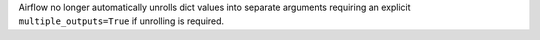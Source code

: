 Airflow no longer automatically unrolls dict values into separate arguments requiring an explicit
``multiple_outputs=True`` if unrolling is required.
